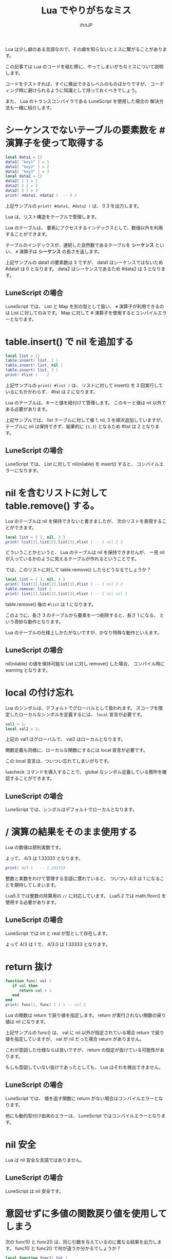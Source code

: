 # -*- coding:utf-8 -*-
#+AUTHOR: ifritJP
#+STARTUP: nofold
#+OPTIONS: ^:{}
#+HTML_HEAD: <link rel="stylesheet" type="text/css" href="org-mode-document.css" />

#+TITLE: Lua でやりがちなミス

Lua は少し癖のある言語なので、その癖を知らないとミスに繋がることがあります。

この記事では Lua のコードを組む際に、やってしまいがちなミスについて説明します。

コードをテストすれば、すぐに検出できるレベルのものばかりですが、
コーディング時に避けられるように知識として持っておくべきでしょう。

また、 Lua のトランスコンパイラである LuneScript を使用した場合の
解決方法も一緒に紹介します。

* シーケンスでないテーブルの要素数を # 演算子を使って取得する

#+BEGIN_SRC lua
local data1 = {}
data1[ "key1" ] = 1
data1[ "key2" ] = 2
data1[ "key3" ] = 3
local data2 = {}
data2[ 1 ] = 1
data2[ 2 ] = 2
data2[ 3 ] = 3
print( #data1, #data2 )  -- 0 3
#+END_SRC

上記サンプルの ~print( #data1, #data2 )~ は、 0 3 を出力します。

Lua は、リスト構造をテーブルで管理します。

Lua のテーブルは、
要素にアクセスするインデックスとして、数値以外を利用することができます。

テーブルのインデックスが、連続した自然数であるテーブルを *シーケンス* といい、
~#~ 演算子は *シーケンス* の長さを返します。

上記サンプルの data1 の要素数は 3 ですが、
data1 はシーケンスではないため #data1 は 0 となります。
data2 はシーケンスであるため #data2 は 3 となります。


** LuneScript の場合

LuneScript では、 List と Map を別の型として扱い、
~#~ 演算子が利用できるのは List に対してのみです。
Map に対して # 演算子を使用するとコンパイルエラーとなります。

* table.insert() で nil を追加する

#+BEGIN_SRC lua
local list = {}
table.insert( list, 1 )
table.insert( list, nil )
table.insert( list, 3 )
print( #list ) -- 2
#+END_SRC

上記サンプルの ~print( #list )~ は、
リストに対して insert() を 3 回実行しているにもかかわらず、 #list は 2 になります。

Lua のテーブルは、キーと値を紐付けて管理します。
このキーと値は nil 以外である必要があります。

上記サンプルでは、 list テーブルに対して値 1, nil, 3 を順次追加していますが、
テーブルに nil は保持できず、結果的に ~{1,3}~ となるため #list は 2 となります。

** LuneScript の場合

LuneScript では、 List に対して nil(nilable) を insert() すると、
コンパイルエラーになります。

* nil を含むリストに対して table.remove() する。

Lua のテーブルは nil を保持できないと書きましたが、
次のリストを表現することができます。

#+BEGIN_SRC lua
local list = { 1, nil, 3 }
print( list[1],list[2],list[3],#list ) -- 1 nil 3 3
#+END_SRC

どういうことかというと、 Lua のテーブルは nil を保持できませんが、
一見 nil が入っているかのように見えるテーブルが作れるということです。


では、このリストに対して table.remove() したらどうなるでしょうか？

#+BEGIN_SRC lua
local list = { 1, nil, 3 }
print( list[1],list[2],list[3],#list ) -- 1 nil 3 3
table.remove( list )
print( list[1],list[2],list[3],#list ) -- 1 nil nil 1
#+END_SRC

table.remove() 後の ~#list~ は 1 になります。

このように、長さ 3 のテーブルから要素を一つ削除すると、長さ 1 になる、
という奇妙な動作となります。

Lua のテーブルの仕様上しかたがないですが、かなり特殊な動作といえます。

** LuneScript の場合

nil(nilable) の値を保持可能な List に対し remove() した場合、
コンパイル時に warning となります。

* local の付け忘れ

Lua のシンボルは、デフォルトでグローバルとして扱われます。
スコープを限定したローカルなシンボルを定義するには、  ~local~ 宣言が必要です。

#+BEGIN_SRC lua
val1 = 1;
local val2 = 2;
#+END_SRC

上記の val1 はグローバルで、 val2 はローカルとなります。

関数定義も同様に、ローカルな関数にするには local 宣言が必要です。

この local 宣言は、ついつい忘れてしまいがちです。

luacheck コマンドを導入することで、
global なシンボル定義している箇所を確認することができます。

** LuneScript の場合

LuneScript では、シンボルはデフォルトでローカルとなります。

* / 演算の結果をそのまま使用する

Lua の数値は原則実数です。

よって、 4/3 は 1.33333 となります。

#+BEGIN_SRC lua
print( 4/3 )   -- 1.333333
#+END_SRC

整数と実数をわけて管理する言語に慣れていると、
ついつい 4/3 は 1 になることを期待してしまいます。

Lua5.3 では整数の除算用の ~//~ に対応しています。
Lua5.2 では math.floor() を使用する必要があります。

** LuneScript の場合

LuneScript では int と real が型として存在します。

よって 4/3 は 1 で、 4/3.0 は 1.33333 となります。

* return 抜け

#+BEGIN_SRC lua
function func( val )
   if val then
      return val + 1
   end
end
print( func(), func( 1 ) ) -- nil 2
#+END_SRC

Lua の関数は return で戻り値を指定します。
return が実行されない関数の戻り値は nil になります。

上記サンプルの func() は、
val に nil 以外が指定されている場合 return で戻り値を指定していますが、
val が nil だった場合 return がありません。

これが意図した仕様ならば良いですが、
return の指定が抜けている可能性があります。

もしも意図していない抜けであったとしても、 Lua はそれを検出できません。

** LuneScript の場合

LuneScript では、 値を返す関数に return がない場合はコンパイルエラーとなります。

他にも動的型付け由来のエラーは、 LuneScript ではコンパイルエラーとなります。

* nil 安全

Lua は nil 安全な言語ではありません。

** LuneScript の場合

LuneScript は nil 安全です。

* 意図せずに多値の関数戻り値を使用してしまう

次の func1() と func2() は、同じ引数を与えているのに異なる結果を出力します。
func1() と func2() で何が違うか分かるでしょうか？
  
#+BEGIN_SRC lua
local function func1( txt ) 
   print( string.byte( txt:gsub( "b", "B" ) ) )
end
local function func2( txt ) 
   print( string.byte( (txt:gsub( "b", "B" )) ) )
end
func1( "abcb" ) -- 66
func2( "abcb" ) -- 97
#+END_SRC

答は、 func1() は string.byte に ~txt:gsub( "b", "B" )~ の
戻り値そのままを渡しているのに対し、
func2() は ~()~ を括った ~(txt:gsub( "b", "B" ))~ を渡しています。

Lua の関数の戻り値が多値だった場合、第一の戻り値だけを引数に渡しているつもりが、
多値の戻り値を引数に渡してしまう可能性があります。

これにより、意図しない動作になってしまうことがあります。

** LuneScript の場合

LuneScript では、多値の戻り値を使用する場合は、明示が必要です。

明示しない場合は warning になります。

詳しくは次を参考に。

https://qiita.com/dwarfJP/items/304f87c502cd34864a4f

* and or を利用した三項演算

Lua には三項演算子はなく、
その代わりとして次のような and or を利用したテクニックが良く紹介されています。

  ~EXP and VAL1 or VAL2~

これは EXP が真の時に VAL1 となり、偽の時に VAL2 となります。

例えば次の場合、 ~func(1)~ は ~1 nil~ を出力し、  ~func(2)~ は ~nil 1~ を出力します。

#+BEGIN_SRC lua
local function func( val )
   print( val == 1 and 1 or nil, val == 2 and 1 or nil )
end
func( 1 ) -- 1 nil
func( 2 ) -- nil 1
#+END_SRC

and or を利用したテクニックの場合、
VAL1 が偽 ( nil あるいは false ) となると、期待する動作になりません。

#+BEGIN_SRC lua
local function func( val )
   print( val == 1 and nil or 1, val == 2 and nil or 1 )
end
func( 1 ) -- 1 1
func( 2 ) -- 1 1
#+END_SRC

上記の場合、 ~func(1)~ , ~func(2)~ ともに ~1 1~ を出力します。

** LuneScript の場合

これについては LuneScript も同じです。

そのうち三項演算子を実装しようかな。。
